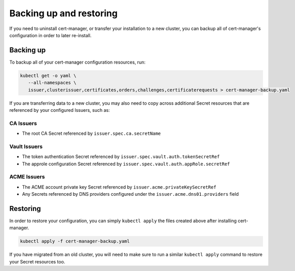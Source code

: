 ========================
Backing up and restoring
========================

If you need to uninstall cert-manager, or transfer your installation to a new
cluster, you can backup all of cert-manager's configuration in order to
later re-install.

Backing up
==========

To backup all of your cert-manager configuration resources, run:

.. code-block:: shell

   kubectl get -o yaml \
      --all-namespaces \
      issuer,clusterissuer,certificates,orders,challenges,certificaterequests > cert-manager-backup.yaml

If you are transferring data to a new cluster, you may also need to copy across
additional Secret resources that are referenced by your configured Issuers,
such as:

CA Issuers
----------

* The root CA Secret referenced by ``issuer.spec.ca.secretName``

Vault Issuers
-------------

* The token authentication Secret referenced by
  ``issuer.spec.vault.auth.tokenSecretRef``
* The approle configuration Secret referenced by
  ``issuer.spec.vault.auth.appRole.secretRef``

ACME Issuers
------------

* The ACME account private key Secret referenced by ``issuer.acme.privateKeySecretRef``
* Any Secrets referenced by DNS providers configured under the
  ``issuer.acme.dns01.providers`` field

Restoring
=========

In order to restore your configuration, you can simply ``kubectl apply`` the
files created above after installing cert-manager.

.. code-block:: shell

   kubectl apply -f cert-manager-backup.yaml

If you have migrated from an old cluster, you will need to make sure to run a
similar ``kubectl apply`` command to restore your Secret resources too.
